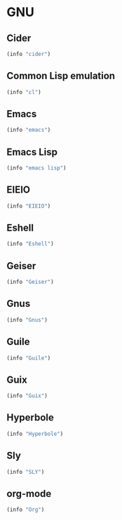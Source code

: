 * GNU

** Cider
#+BEGIN_SRC emacs-lisp
  (info "cider")
#+END_SRC

** Common Lisp emulation
#+BEGIN_SRC emacs-lisp
  (info "cl")
#+END_SRC

** Emacs
#+BEGIN_SRC emacs-lisp
  (info "emacs")
#+END_SRC

** Emacs Lisp
#+BEGIN_SRC emacs-lisp
  (info "emacs lisp")
#+END_SRC

** EIEIO
#+BEGIN_SRC emacs-lisp
  (info "EIEIO")
#+END_SRC

** Eshell
#+BEGIN_SRC emacs-lisp
  (info "Eshell")
#+END_SRC

** Geiser
#+BEGIN_SRC emacs-lisp
  (info "Geiser")
#+END_SRC

** Gnus
#+BEGIN_SRC emacs-lisp
  (info "Gnus")
#+END_SRC

** Guile
#+BEGIN_SRC emacs-lisp
  (info "Guile")
#+END_SRC

** Guix
#+BEGIN_SRC emacs-lisp
  (info "Guix")
#+END_SRC

** Hyperbole
#+BEGIN_SRC emacs-lisp
  (info "Hyperbole")
#+END_SRC

** Sly
#+BEGIN_SRC emacs-lisp
  (info "SLY")
#+END_SRC

** org-mode
#+BEGIN_SRC emacs-lisp
  (info "Org")
#+END_SRC
